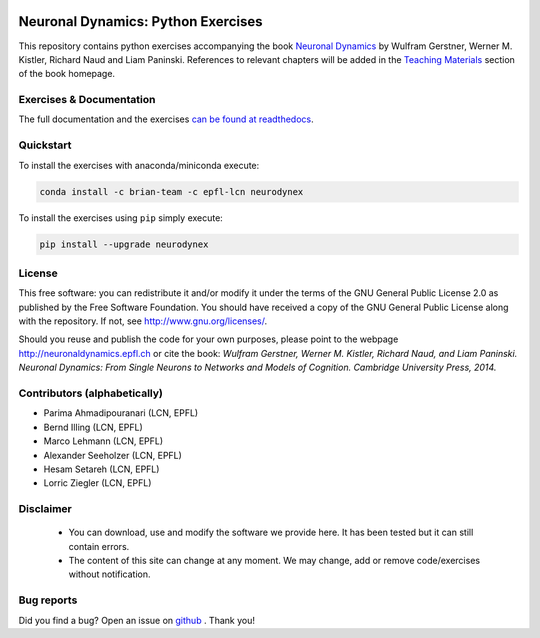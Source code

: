 |Build Status| |Doc Status| |Conda Repo|

Neuronal Dynamics: Python Exercises
===================================

This repository contains python exercises accompanying the book
`Neuronal Dynamics <http://neuronaldynamics.epfl.ch/>`__ by Wulfram Gerstner, Werner M. Kistler, Richard Naud and Liam Paninski. References to relevant chapters will be added in the `Teaching Materials <http://neuronaldynamics.epfl.ch/lectures.html>`__ section of the book homepage.

Exercises & Documentation
-------------------------

The full documentation and the exercises `can be found at readthedocs <http://neuronaldynamics-exercises.readthedocs.org/>`__.

Quickstart
----------

To install the exercises with anaconda/miniconda execute:

.. code-block:: bash

   conda install -c brian-team -c epfl-lcn neurodynex


To install the exercises using ``pip`` simply execute:

.. code-block:: bash

   pip install --upgrade neurodynex

License
-------

This free software: you can redistribute it and/or modify it under the terms of the GNU General Public License 2.0 as published by the Free Software Foundation. You should have received a copy of the GNU General Public License along with the repository. If not, see http://www.gnu.org/licenses/.

Should you reuse and publish the code for your own purposes, please point to the webpage http://neuronaldynamics.epfl.ch or cite the book: *Wulfram Gerstner, Werner M. Kistler, Richard Naud, and Liam Paninski. Neuronal Dynamics: From Single Neurons to Networks and Models of Cognition. Cambridge University Press, 2014.*

Contributors (alphabetically)
-----------------------------
* Parima Ahmadipouranari (LCN, EPFL)
* Bernd Illing (LCN, EPFL)
* Marco Lehmann (LCN, EPFL)
* Alexander Seeholzer (LCN, EPFL)
* Hesam Setareh (LCN, EPFL)
* Lorric Ziegler (LCN, EPFL)

Disclaimer
----------

   * You can download, use and modify the software we provide here. It has been tested but it can still contain errors.

   * The content of this site can change at any moment. We may change, add or remove code/exercises without notification.

Bug reports
-----------
Did you find a bug? Open an issue on `github <https://github.com/EPFL-LCN/neuronaldynamics-exercises/issues>`_ . Thank you!



.. |Build Status| image:: https://travis-ci.org/EPFL-LCN/neuronaldynamics-exercises.svg?branch=master
   :target: https://travis-ci.org/EPFL-LCN/neuronaldynamics-exercises
.. |Doc Status| image:: https://readthedocs.org/projects/neuronaldynamics-exercises/badge/?version=latest
   :target: http://neuronaldynamics-exercises.readthedocs.org/
.. |Conda Repo| image:: https://anaconda.org/epfl-lcn/neurodynex/badges/version.svg
   :target: https://anaconda.org/epfl-lcn/neurodynex
.. |Pypi Repo| image:: https://badge.fury.io/py/neurodynex.svg
   :target: https://pypi.python.org/pypi/neurodynex
